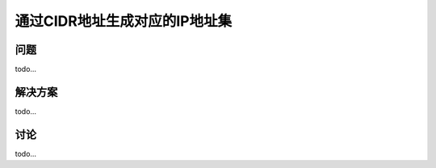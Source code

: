 ===============================
通过CIDR地址生成对应的IP地址集
===============================

----------
问题
----------
todo...

----------
解决方案
----------
todo...

----------
讨论
----------
todo...